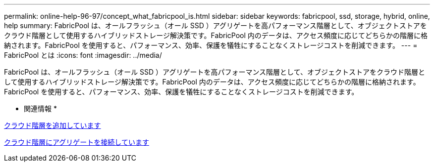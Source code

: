 ---
permalink: online-help-96-97/concept_what_fabricpool_is.html 
sidebar: sidebar 
keywords: fabricpool, ssd, storage, hybrid, online, help 
summary: FabricPool は、オールフラッシュ（オール SSD ）アグリゲートを高パフォーマンス階層として、オブジェクトストアをクラウド階層として使用するハイブリッドストレージ解決策です。FabricPool 内のデータは、アクセス頻度に応じてどちらかの階層に格納されます。FabricPool を使用すると、パフォーマンス、効率、保護を犠牲にすることなくストレージコストを削減できます。 
---
= FabricPool とは
:icons: font
:imagesdir: ../media/


[role="lead"]
FabricPool は、オールフラッシュ（オール SSD ）アグリゲートを高パフォーマンス階層として、オブジェクトストアをクラウド階層として使用するハイブリッドストレージ解決策です。FabricPool 内のデータは、アクセス頻度に応じてどちらかの階層に格納されます。FabricPool を使用すると、パフォーマンス、効率、保護を犠牲にすることなくストレージコストを削減できます。

* 関連情報 *

xref:task_adding_cloud_tier.adoc[クラウド階層を追加しています]

xref:task_attaching_aggregate_to_cloud_tier.adoc[クラウド階層にアグリゲートを接続しています]
